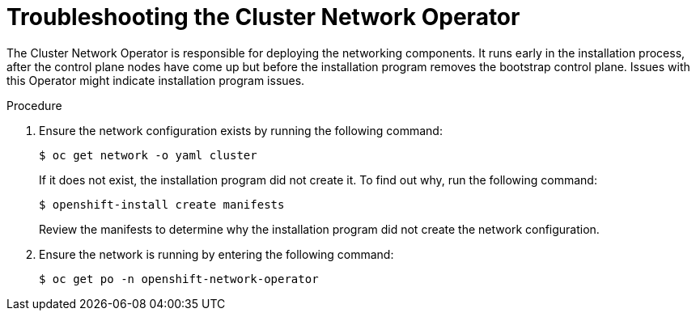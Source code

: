 // This module is included in the following assemblies:
//
// installing/installing_bare_metal/ipi/ipi-install-troubleshooting.adoc

:_mod-docs-content-type: PROCEDURE
[id="troubleshooting-the-cluster-network-operator_{context}"]
= Troubleshooting the Cluster Network Operator

The Cluster Network Operator is responsible for deploying the networking components. It runs early in the installation process, after the control plane nodes have come up but before the installation program removes the bootstrap control plane. Issues with this Operator might indicate installation program issues.

.Procedure

. Ensure the network configuration exists by running the following command:
+
[source,terminal]
----
$ oc get network -o yaml cluster
----
+
If it does not exist, the installation program did not create it. To find out why, run the following command:
+
[source,terminal]
----
$ openshift-install create manifests
----
+
Review the manifests to determine why the installation program did not create the network configuration.

. Ensure the network is running by entering the following command:
+
[source,terminal]
----
$ oc get po -n openshift-network-operator
----
